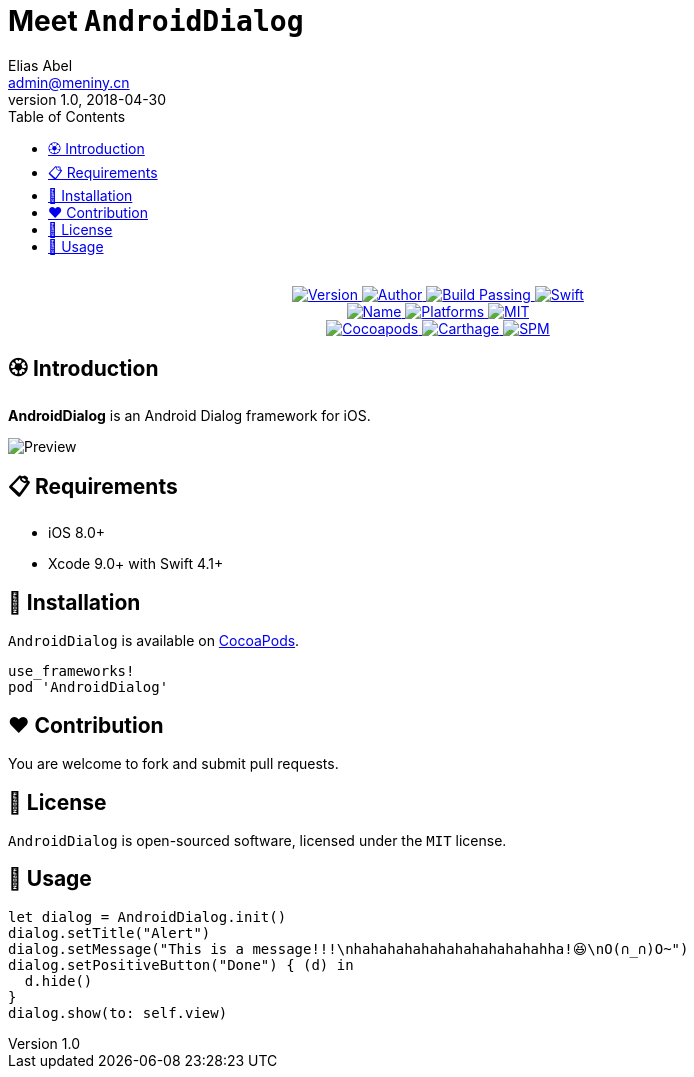 = Meet `AndroidDialog`
Elias Abel <admin@meniny.cn>
v1.0, 2018-04-30
:toc:

++++
<p align="center">
  <!-- <img src="./Assets/AndroidDialog.png" alt="AndroidDialog"> -->
  <br/><a href="https://cocoapods.org/pods/re">
  <img alt="Version" src="https://img.shields.io/badge/version-1.0.0-brightgreen.svg">
  <img alt="Author" src="https://img.shields.io/badge/author-Meniny-blue.svg">
  <img alt="Build Passing" src="https://img.shields.io/badge/build-passing-brightgreen.svg">
  <img alt="Swift" src="https://img.shields.io/badge/swift-4.1%2B-orange.svg">
  <br/>
  <img alt="Name" src="https://img.shields.io/badge/name-Android%20Dialog-brightgreen.svg">
  <img alt="Platforms" src="https://img.shields.io/badge/platform-iOS-lightgrey.svg">
  <img alt="MIT" src="https://img.shields.io/badge/license-MIT-blue.svg">
  <br/>
  <img alt="Cocoapods" src="https://img.shields.io/badge/cocoapods-compatible-brightgreen.svg">
  <img alt="Carthage" src="https://img.shields.io/badge/carthage-working%20on-red.svg">
  <img alt="SPM" src="https://img.shields.io/badge/swift%20package%20manager-compatible-brightgreen.svg">
  </a>
</p>
++++

== 🏵 Introduction

**AndroidDialog** is an Android Dialog framework for iOS.

image:https://i.loli.net/2018/04/30/5ae5fc10ebb1f.png[Preview]

== 📋 Requirements

- iOS 8.0+
- Xcode 9.0+ with Swift 4.1+

== 📲 Installation

`AndroidDialog` is available on link:https://cocoapods.org[CocoaPods].

[source, ruby]
----
use_frameworks!
pod 'AndroidDialog'
----

== ❤️ Contribution

You are welcome to fork and submit pull requests.

== 🔖 License

`AndroidDialog` is open-sourced software, licensed under the `MIT` license.

== 🔫 Usage

[source, swift]
----
let dialog = AndroidDialog.init()
dialog.setTitle("Alert")
dialog.setMessage("This is a message!!!\nhahahahahahahahahahahahha!😆\nO(∩_∩)O~")
dialog.setPositiveButton("Done") { (d) in
  d.hide()
}
dialog.show(to: self.view)
----
